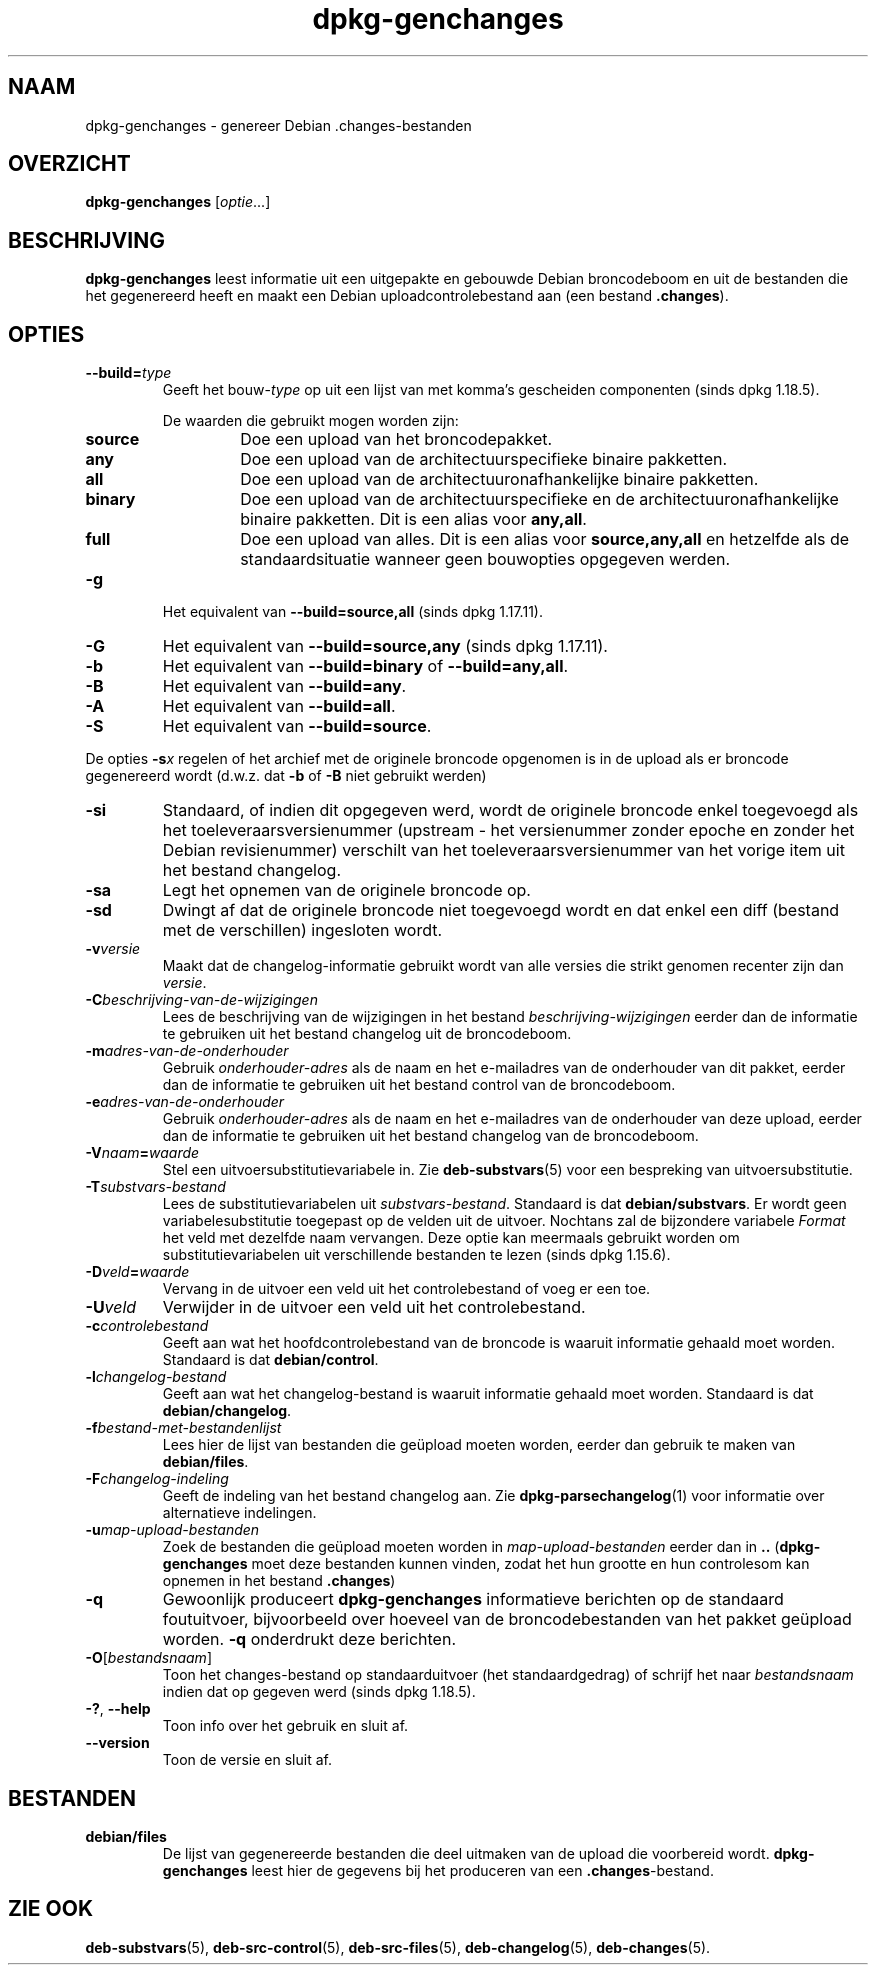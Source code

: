.\" dpkg manual page - dpkg-genchanges(1)
.\"
.\" Copyright © 1995-1996 Ian Jackson <ijackson@chiark.greenend.org.uk>
.\" Copyright © 2000 Wichert Akkerman <wakkerma@debian.org>
.\" Copyright © 2006-2016 Guillem Jover <guillem@debian.org>
.\" Copyright © 2008-2010 Raphaël Hertzog <hertzog@debian.org>
.\"
.\" This is free software; you can redistribute it and/or modify
.\" it under the terms of the GNU General Public License as published by
.\" the Free Software Foundation; either version 2 of the License, or
.\" (at your option) any later version.
.\"
.\" This is distributed in the hope that it will be useful,
.\" but WITHOUT ANY WARRANTY; without even the implied warranty of
.\" MERCHANTABILITY or FITNESS FOR A PARTICULAR PURPOSE.  See the
.\" GNU General Public License for more details.
.\"
.\" You should have received a copy of the GNU General Public License
.\" along with this program.  If not, see <https://www.gnu.org/licenses/>.
.
.\"*******************************************************************
.\"
.\" This file was generated with po4a. Translate the source file.
.\"
.\"*******************************************************************
.TH dpkg\-genchanges 1 %RELEASE_DATE% %VERSION% dpkg\-suite
.nh
.SH NAAM
dpkg\-genchanges \- genereer Debian .changes\-bestanden
.
.SH OVERZICHT
\fBdpkg\-genchanges\fP [\fIoptie\fP...]
.br
.
.SH BESCHRIJVING
\fBdpkg\-genchanges\fP leest informatie uit een uitgepakte en gebouwde Debian
broncodeboom en uit de bestanden die het gegenereerd heeft en maakt een
Debian uploadcontrolebestand aan (een bestand \fB.changes\fP).
.
.SH OPTIES
.TP 
\fB\-\-build=\fP\fItype\fP
Geeft het bouw\-\fItype\fP op uit een lijst van met komma's gescheiden
componenten (sinds dpkg 1.18.5).

De waarden die gebruikt mogen worden zijn:
.RS
.TP 
\fBsource\fP
Doe een upload van het broncodepakket.
.TP 
\fBany\fP
Doe een upload van de architectuurspecifieke binaire pakketten.
.TP 
\fBall\fP
Doe een upload van de architectuuronafhankelijke binaire pakketten.
.TP 
\fBbinary\fP
Doe een upload van de architectuurspecifieke en de
architectuuronafhankelijke binaire pakketten. Dit is een alias voor
\fBany,all\fP.
.TP 
\fBfull\fP
Doe een upload van alles. Dit is een alias voor \fBsource,any,all\fP en
hetzelfde als de standaardsituatie wanneer geen bouwopties opgegeven werden.
.RE
.TP 
\fB\-g\fP
Het equivalent van \fB\-\-build=source,all\fP (sinds dpkg 1.17.11).
.TP 
\fB\-G\fP
Het equivalent van \fB\-\-build=source,any\fP (sinds dpkg 1.17.11).
.TP 
\fB\-b\fP
Het equivalent van \fB\-\-build=binary\fP of \fB\-\-build=any,all\fP.
.TP 
\fB\-B\fP
Het equivalent van \fB\-\-build=any\fP.
.TP 
\fB\-A\fP
Het equivalent van \fB\-\-build=all\fP.
.TP 
\fB\-S\fP
Het equivalent van \fB\-\-build=source\fP.
.PP
De opties \fB\-s\fP\fIx\fP regelen of het archief met de originele broncode
opgenomen is in de upload als er broncode gegenereerd wordt (d.w.z. dat
\fB\-b\fP of \fB\-B\fP niet gebruikt werden)
.TP 
\fB\-si\fP
Standaard, of indien dit opgegeven werd, wordt de originele broncode enkel
toegevoegd als het toeleveraarsversienummer (upstream \- het versienummer
zonder epoche en zonder het Debian revisienummer) verschilt van het
toeleveraarsversienummer van het vorige item uit het bestand changelog.
.TP 
\fB\-sa\fP
Legt het opnemen van de originele broncode op.
.TP 
\fB\-sd\fP
Dwingt af dat de originele broncode niet toegevoegd wordt en dat enkel een
diff (bestand met de verschillen) ingesloten wordt.
.fi
.TP 
\fB\-v\fP\fIversie\fP
Maakt dat de changelog\-informatie gebruikt wordt van alle versies die strikt
genomen recenter zijn dan \fIversie\fP.
.TP 
\fB\-C\fP\fIbeschrijving\-van\-de\-wijzigingen\fP
Lees de beschrijving van de wijzigingen in het bestand
\fIbeschrijving\-wijzigingen\fP eerder dan de informatie te gebruiken uit het
bestand changelog uit de broncodeboom.
.TP 
\fB\-m\fP\fIadres\-van\-de\-onderhouder\fP
Gebruik \fIonderhouder\-adres\fP als de naam en het e\-mailadres van de
onderhouder van dit pakket, eerder dan de informatie te gebruiken uit het
bestand control van de broncodeboom.
.TP 
\fB\-e\fP\fIadres\-van\-de\-onderhouder\fP
Gebruik \fIonderhouder\-adres\fP als de naam en het e\-mailadres van de
onderhouder van deze upload, eerder dan de informatie te gebruiken uit het
bestand changelog van de broncodeboom.
.TP 
\fB\-V\fP\fInaam\fP\fB=\fP\fIwaarde\fP
Stel een uitvoersubstitutievariabele in. Zie \fBdeb\-substvars\fP(5) voor een
bespreking van uitvoersubstitutie.
.TP 
\fB\-T\fP\fIsubstvars\-bestand\fP
Lees de substitutievariabelen uit \fIsubstvars\-bestand\fP. Standaard is dat
\fBdebian/substvars\fP. Er wordt geen variabelesubstitutie toegepast op de
velden uit de uitvoer. Nochtans zal de bijzondere variabele \fIFormat\fP het
veld met dezelfde naam vervangen. Deze optie kan meermaals gebruikt worden
om substitutievariabelen uit verschillende bestanden te lezen (sinds dpkg
1.15.6).

.TP 
\fB\-D\fP\fIveld\fP\fB=\fP\fIwaarde\fP
Vervang in de uitvoer een veld uit het controlebestand of voeg er een toe.
.TP 
\fB\-U\fP\fIveld\fP
Verwijder in de uitvoer een veld uit het controlebestand.
.TP 
\fB\-c\fP\fIcontrolebestand\fP
Geeft aan wat het hoofdcontrolebestand van de broncode is waaruit informatie
gehaald moet worden. Standaard is dat \fBdebian/control\fP.
.TP 
\fB\-l\fP\fIchangelog\-bestand\fP
Geeft aan wat het changelog\-bestand is waaruit informatie gehaald moet
worden. Standaard is dat \fBdebian/changelog\fP.
.TP 
\fB\-f\fP\fIbestand\-met\-bestandenlijst\fP
Lees hier de lijst van bestanden die geüpload moeten worden, eerder dan
gebruik te maken van \fBdebian/files\fP.
.TP 
\fB\-F\fP\fIchangelog\-indeling\fP
Geeft de indeling van het bestand changelog aan. Zie
\fBdpkg\-parsechangelog\fP(1) voor informatie over alternatieve indelingen.
.TP 
\fB\-u\fP\fImap\-upload\-bestanden\fP
Zoek de bestanden die geüpload moeten worden in \fImap\-upload\-bestanden\fP
eerder dan in \fB..\fP (\fBdpkg\-genchanges\fP moet deze bestanden kunnen vinden,
zodat het hun grootte en hun controlesom kan opnemen in het bestand
\&\fB.changes\fP)
.TP 
\fB\-q\fP
Gewoonlijk produceert \fBdpkg\-genchanges\fP informatieve berichten op de
standaard foutuitvoer, bijvoorbeeld over hoeveel van de broncodebestanden
van het pakket geüpload worden. \fB\-q\fP onderdrukt deze berichten.
.TP 
\fB\-O\fP[\fIbestandsnaam\fP]
Toon het changes\-bestand op standaarduitvoer (het standaardgedrag) of
schrijf het naar \fIbestandsnaam\fP indien dat op gegeven werd (sinds dpkg
1.18.5).
.TP 
\fB\-?\fP, \fB\-\-help\fP
Toon info over het gebruik en sluit af.
.TP 
\fB\-\-version\fP
Toon de versie en sluit af.
.
.SH BESTANDEN
.TP 
\fBdebian/files\fP
De lijst van gegenereerde bestanden die deel uitmaken van de upload die
voorbereid wordt. \fBdpkg\-genchanges\fP leest hier de gegevens bij het
produceren van een \fB.changes\fP\-bestand.
.
.SH "ZIE OOK"
.ad l
\fBdeb\-substvars\fP(5), \fBdeb\-src\-control\fP(5), \fBdeb\-src\-files\fP(5),
\fBdeb\-changelog\fP(5), \fBdeb\-changes\fP(5).
